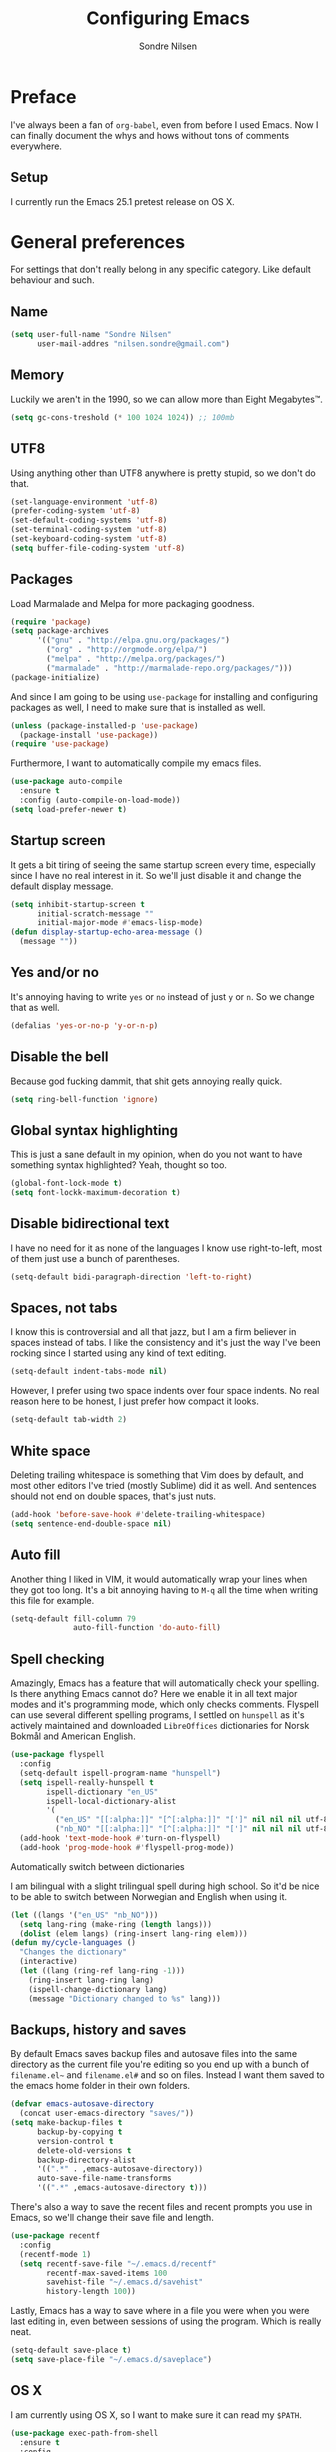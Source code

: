 #+TITLE: Configuring Emacs
#+AUTHOR: Sondre Nilsen
#+EMAIL: nilsen.sondre@gmail.com

* Preface

I've always been a fan of ~org-babel~, even from before I used
Emacs. Now I can finally document the whys and hows without tons of
comments everywhere.

** Setup

I currently run the Emacs 25.1 pretest release on OS X.

* General preferences
For settings that don't really belong in any specific category. Like default
behaviour and such.

** Name
#+BEGIN_SRC emacs-lisp :tangle yes
  (setq user-full-name "Sondre Nilsen"
        user-mail-addres "nilsen.sondre@gmail.com")
#+END_SRC
** Memory
Luckily we aren't in the 1990, so we can allow more than Eight Megabytes™.
#+BEGIN_SRC emacs-lisp :tangle yes
  (setq gc-cons-treshold (* 100 1024 1024)) ;; 100mb
#+END_SRC
** UTF8
Using anything other than UTF8 anywhere is pretty stupid, so we don't do that.
#+BEGIN_SRC emacs-lisp :tangle yes
  (set-language-environment 'utf-8)
  (prefer-coding-system 'utf-8)
  (set-default-coding-systems 'utf-8)
  (set-terminal-coding-system 'utf-8)
  (set-keyboard-coding-system 'utf-8)
  (setq buffer-file-coding-system 'utf-8)
#+END_SRC
** Packages
Load Marmalade and Melpa for more packaging goodness.
#+BEGIN_SRC emacs-lisp :tangle yes
  (require 'package)
  (setq package-archives
        '(("gnu" . "http://elpa.gnu.org/packages/")
          ("org" . "http://orgmode.org/elpa/")
          ("melpa" . "http://melpa.org/packages/")
          ("marmalade" . "http://marmalade-repo.org/packages/")))
  (package-initialize)
#+END_SRC

And since I am going to be using ~use-package~ for installing and configuring
packages as well, I need to make sure that is installed as well.
#+BEGIN_SRC emacs-lisp :tangle yes
  (unless (package-installed-p 'use-package)
    (package-install 'use-package))
  (require 'use-package)
#+END_SRC

Furthermore, I want to automatically compile my emacs files.
#+BEGIN_SRC emacs-lisp :tangle yes
  (use-package auto-compile
    :ensure t
    :config (auto-compile-on-load-mode))
  (setq load-prefer-newer t)
#+END_SRC

** Startup screen
It gets a bit tiring of seeing the same startup screen every time, especially
since I have no real interest in it. So we'll just disable it and change the
default display message.
#+BEGIN_SRC emacs-lisp :tangle yes
  (setq inhibit-startup-screen t
        initial-scratch-message ""
        initial-major-mode #'emacs-lisp-mode)
  (defun display-startup-echo-area-message ()
    (message ""))
#+END_SRC
** Yes and/or no
It's annoying having to write ~yes~ or ~no~ instead of just ~y~ or ~n~. So we
change that as well.
#+BEGIN_SRC emacs-lisp :tangle yes
  (defalias 'yes-or-no-p 'y-or-n-p)
#+END_SRC
** Disable the bell
Because god fucking dammit, that shit gets annoying really quick.
#+BEGIN_SRC emacs-lisp :tangle yes
  (setq ring-bell-function 'ignore)
#+END_SRC
** Global syntax highlighting
This is just a sane default in my opinion, when do you not want to have
something syntax highlighted? Yeah, thought so too.
#+BEGIN_SRC emacs-lisp :tangle yes
  (global-font-lock-mode t)
  (setq font-lockk-maximum-decoration t)
#+END_SRC
** Disable bidirectional text
I have no need for it as none of the languages I know use right-to-left, most
of them just use a bunch of parentheses.
#+BEGIN_SRC emacs-lisp :tangle yes
  (setq-default bidi-paragraph-direction 'left-to-right)
#+END_SRC
** Spaces, not tabs
I know this is controversial and all that jazz, but I am a firm believer in
spaces instead of tabs. I like the consistency and it's just the way I've been
rocking since I started using any kind of text editing.
#+BEGIN_SRC emacs-lisp :tangle yes
  (setq-default indent-tabs-mode nil)
#+END_SRC

However, I prefer using two space indents over four space indents. No real
reason here to be honest, I just prefer how compact it looks.
#+BEGIN_SRC emacs-lisp :tangle yes
  (setq-default tab-width 2)
#+END_SRC
** White space
Deleting trailing whitespace is something that Vim does by default, and most
other editors I've tried (mostly Sublime) did it as well. And sentences should
not end on double spaces, that's just nuts.
#+BEGIN_SRC emacs-lisp :tangle yes
  (add-hook 'before-save-hook #'delete-trailing-whitespace)
  (setq sentence-end-double-space nil)
#+END_SRC
** Auto fill
Another thing I liked in VIM, it would automatically wrap your lines when they
got too long. It's a bit annoying having to ~M-q~ all the time when writing
this file for example.
#+BEGIN_SRC emacs-lisp :tangle yes
  (setq-default fill-column 79
                auto-fill-function 'do-auto-fill)
#+END_SRC
** Spell checking
Amazingly, Emacs has a feature that will automatically check your spelling. Is
there anything Emacs cannot do? Here we enable it in all text major modes and
it's programming mode, which only checks comments. Flyspell can use several
different spelling programs, I settled on ~hunspell~ as it's actively
maintained and downloaded ~LibreOffices~ dictionaries for Norsk Bokmål and
American English.
#+BEGIN_SRC emacs-lisp :tangle yes
  (use-package flyspell
    :config
    (setq-default ispell-program-name "hunspell")
    (setq ispell-really-hunspell t
          ispell-dictionary "en_US"
          ispell-local-dictionary-alist
          '(
            ("en_US" "[[:alpha:]]" "[^[:alpha:]]" "[']" nil nil nil utf-8)
            ("nb_NO" "[[:alpha:]]" "[^[:alpha:]]" "[']" nil nil nil utf-8)))
    (add-hook 'text-mode-hook #'turn-on-flyspell)
    (add-hook 'prog-mode-hook #'flyspell-prog-mode))
#+END_SRC

**** Automatically switch between dictionaries
I am bilingual with a slight trilingual spell during high school. So it'd be
nice to be able to switch between Norwegian and English when using it.
#+BEGIN_SRC emacs-lisp :tangle yes
  (let ((langs '("en_US" "nb_NO")))
    (setq lang-ring (make-ring (length langs)))
    (dolist (elem langs) (ring-insert lang-ring elem)))
  (defun my/cycle-languages ()
    "Changes the dictionary"
    (interactive)
    (let ((lang (ring-ref lang-ring -1)))
      (ring-insert lang-ring lang)
      (ispell-change-dictionary lang)
      (message "Dictionary changed to %s" lang)))
#+END_SRC
** Backups, history and saves
By default Emacs saves backup files and autosave files into the same directory
as the current file you're editing so you end up with a bunch of ~filename.el~~
and ~filename.el#~ and so on files. Instead I want them saved to the emacs home
folder in their own folders.
#+BEGIN_SRC emacs-lisp :tangle yes
  (defvar emacs-autosave-directory
    (concat user-emacs-directory "saves/"))
  (setq make-backup-files t
        backup-by-copying t
        version-control t
        delete-old-versions t
        backup-directory-alist
        '((".*" . ,emacs-autosave-directory))
        auto-save-file-name-transforms
        '((".*" ,emacs-autosave-directory t)))
#+END_SRC

There's also a way to save the recent files and recent prompts you use in
Emacs, so we'll change their save file and length.
#+BEGIN_SRC emacs-lisp :tangle yes
  (use-package recentf
    :config
    (recentf-mode 1)
    (setq recentf-save-file "~/.emacs.d/recentf"
          recentf-max-saved-items 100
          savehist-file "~/.emacs.d/savehist"
          history-length 100))
#+END_SRC

Lastly, Emacs has a way to save where in a file you were when you were last
editing in, even between sessions of using the program. Which is really neat.
#+BEGIN_SRC emacs-lisp :tangle yes
  (setq-default save-place t)
  (setq save-place-file "~/.emacs.d/saveplace")
#+END_SRC
** OS X
I am currently using OS X, so I want to make sure it can read my ~$PATH~.
#+BEGIN_SRC emacs-lisp :tangle yes
  (use-package exec-path-from-shell
    :ensure t
    :config
    (exec-path-from-shell-initialize))
#+END_SRC

Then we need to set some OS X specific settings, I want ~Command~ for example
to be the meta key in Emacs, and not ~Option~, and enable the clipboard to work
outside Emacs.
#+BEGIN_SRC emacs-lisp :tangle yes
  (when (memq window-system '(mac ns))
    (setq ns-pop-up-frames nil
          mac-option-modifier nil
          mac-command-modifier 'meta
          select-enable-clipboard t))
#+END_SRC
** Secrets
Cause some things are better left outside of version control...
#+BEGIN_SRC emacs-lisp :tangle yes
  (add-hook 'after-init-hook (lambda ()
                               (let ((private-file (concat user-emacs-directory "secrets.el")))
                                 (when (file-exists-p private-file)
                                   (load-file private-file)))))
#+END_SRC
* Interface
Settings that change how the interface looks and behaves.
** Font
Good fonts are important and I normally change quite often between some, but
have now settled for Source Code Pro. It has all the bells and whistles that I
want and looks really good.
#+BEGIN_SRC emacs-lisp :tangle yes
  (set-frame-font "Source Code Pro")
  (set-face-attribute 'default nil
                      :height 120)
#+END_SRC
** Real estate
I don't need any of these as they just end up taking up my precious screen real
estate.
#+BEGIN_SRC emacs-lisp :tangle yes
  (when window-system
    (tooltip-mode -1)
    (tool-bar-mode -1)
    (menu-bar-mode 1)
    (scroll-bar-mode -1))
#+END_SRC

** Relative line numbers
This is probably one of my favorite features from VIM, makes it incredibly easy
to both see where you are on the screen and move around within the
buffer. However, we'll only enable relative line numbers in programming modes
as it freaks out in for example Org mode.
#+BEGIN_SRC emacs-lisp :tangle yes
  (use-package linum-relative
    :ensure t
    :config
    (setq linum-relative-current-symbol ""
          linum-relative-format " %3s ")
    (custom-set-faces '(linum-relative-current-face
                         ((t :inherit linum :foreground "black" :background "white" :weight bold)))))

  (add-hook 'prog-mode-hook #'linum-relative-mode)
#+END_SRC
** Git gutter
This is yet a thing that I found and loved in VIM, show git changes in the
gutter. I looked at ~git-gutter~ which is the most updated one, but I want to
display my gutter on the right, and then I had to use ~git-gutter-fringe~ which
isn't updated nearly as much. I looked at a few more variants of ~git-gutter~
but after a while found ~diff-hl~ which does most of what I want.

However, I'd like it to show signs instead of colors, but it doesn't support
that. Might have to write my own after all...
#+BEGIN_SRC emacs-lisp :tangle yes
  (use-package diff-hl
    :ensure t
    :config
    (setq diff-hl-side 'right)
    (global-diff-hl-mode))
#+END_SRC
** Cursor
I have a hard time with using a box for the cursor compared to a bar, since I
never seem to figure out which side of the character the cursor is on. So we
change the cursor to be a bar instead.
#+BEGIN_SRC emacs-lisp :tangle yes
  (setq-default cursor-type 'bar)
#+END_SRC
** Window title
I'd like to be able to see which file I'm editing from the frame, not just
~Emacs@hostname~.
#+BEGIN_SRC emacs-lisp :tangle yes
  (setq frame-title-format '(:eval (concat (buffer-name) " :: GNU Emacs")))
#+END_SRC
** Mode line
*** Hide line and column numbers
#+BEGIN_SRC emacs-lisp :tangle yes
  (line-number-mode 0)
  (column-number-mode 0)
#+END_SRC
* Evil
** Installing
I won't claim that I'm a huge VIM power user, because I'm not, but after having
used it for a while (and only scratching the surface), I absolutely cannot live
without it. So by extension I need Evil in Emacs for some lovely VIM on Emacs
action.
#+BEGIN_SRC emacs-lisp :tangle yes
  (use-package evil
    :ensure t
    :config
    (evil-mode 1))
#+END_SRC
** Leader and chords
I switched the leader key in VIM to ~<SPC>~ almost immediately after starting
to use it, so I don't even know what it is set to by default. So I need it to
be space here too.

I also have a few chords set up that I use for various commands:
| Chord     | Description                | Function             |
|-----------+----------------------------+----------------------|
| ~<SPC> w~ | Save current buffer        | ~save-buffer~        |
| ~<SPC> o~ | Open file                  | ~find-file~          |
| ~<SPC> b~ | Switch between buffers     | ~switch-to-buffer~   |
| ~<SPC> l~ | Change dictionary language | ~my/cycle-languages~ |
#+BEGIN_SRC emacs-lisp :tangle yes
  (use-package general
    :ensure t
    :config
    (setq general-default-keymaps 'evil-normal-state-map)
    (setq general-default-prefix "<SPC>")
    (general-define-key "w" 'save-buffer
                        "o" 'find-file
                        "b" 'switch-to-buffer
                        "l" 'my/cycle-languages))
#+END_SRC
** Using ~jk~ to exit insert mode
~ESC~ is just too far to reach for mere mortals, and I even play piano. So I
changed the way you exit Insert Mode in VIM to be ~jk~ to help my pinky. For
this we have to use a package called ~KeyChord~.
#+BEGIN_SRC emacs-lisp :tangle yes
  (use-package key-chord
    :ensure t
    :config
    (setq key-chord-two-keys-delays 0.5)
    (key-chord-define evil-insert-state-map "jk" 'evil-normal-state)
    (key-chord-mode 1))
#+END_SRC
** Make ~ESC~ quit everything
In VIM once your press ~ESC~ you stop everything, in Emacs you end up having to
button mash it quite a few times to exit all the way out. Thankfully, ~davvil~
on Github has it solved [[https://github.com/davvil/.emacs.d/blob/master/init.el][here]].
#+BEGIN_SRC emacs-lisp :tangle yes
  (defun minibuffer-keyboard-quit ()
    "Abort recursive edit.
    In Delete Selection mode, if the mark is active, just deactivate it;
    then it takes a second \\[keyboard-quit] to abort the minibuffer."
    (interactive)
    (if (and delete-selection-mode transient-mark-mode mark-active)
        (setq deactivate-mark  t)
      (when (get-buffer "*Completions*") (delete-windows-on "*Completions*"))
      (abort-recursive-edit)))
  (define-key evil-normal-state-map [escape] 'keyboard-quit)
  (define-key evil-visual-state-map [escape] 'keyboard-quit)
  (define-key minibuffer-local-map [escape] 'minibuffer-keyboard-quit)
  (define-key minibuffer-local-ns-map [escape] 'minibuffer-keyboard-quit)
  (define-key minibuffer-local-completion-map [escape] 'minibuffer-keyboard-quit)
  (define-key minibuffer-local-must-match-map [escape] 'minibuffer-keyboard-quit)
  (define-key minibuffer-local-isearch-map [escape] 'minibuffer-keyboard-quit)
  (global-set-key [escape] 'evil-exit-emacs-state)
#+END_SRC
** Keybinds
*** Change ~:~ to ~;~
I read about this on reddit while I still used VIM and I really enjoyed it. It
also helps that I'm lazy and don't want to press ~S-:~.
#+BEGIN_SRC emacs-lisp :tangle yes
  (define-key evil-normal-state-map (kbd ";") 'evil-ex)
#+END_SRC
*** Moving between buffers
I use Tmux in my terminal and bound the key to switch between windows in it to
be ~C-[hjkl]~, and did the same in VIM to be able to move between windows in
both Tmux and VIM. So to have the same in Emacs would be nice, even though I
could use ~C-w [hjkl]~.
#+BEGIN_SRC emacs-lisp :tangle yes
  (define-key evil-normal-state-map (kbd "C-h") 'evil-window-left)
  (define-key evil-normal-state-map (kbd "C-j") 'evil-window-down)
  (define-key evil-normal-state-map (kbd "C-k") 'evil-window-up)
  (define-key evil-normal-state-map (kbd "C-l") 'evil-window-right)
#+END_SRC
* Keybinds
** Extra leader keybinds
Because I want only the most important keybinds to be bound via ~<SPC>~, I have
set up ~,~ as a secondary leader key with commands that I use quite often but
aren't as "important" as the ones bound to the main leader.
#+BEGIN_SRC emacs-lisp :tangle yes
  (use-package general
    :config
    (setq secondary-leader ",")
    (general-define-key :prefix secondary-leader
                        "e" 'eval-buffer))
#+END_SRC
* Programming
** General preferences
*** Electric pair mode
~electric-pair-mode~ automatically inserts the correct closing bracket or
parentheses, but I only want this in programming modes.
#+BEGIN_SRC emacs-lisp :tangle yes
  (add-hook 'prog-mode-hook #'electric-pair-mode)
#+END_SRC
*** Aggressive indentation
I'm sure we have all struggled with indentation getting absolutely fucked up
when we change something in a file. With ~aggressive-indent-mode~ you don't
have to worry about that anymore.
#+BEGIN_SRC emacs-lisp :tangle yes
  (use-package aggressive-indent
    :ensure t
    :config
    (add-hook 'emacs-lisp-mode-hook #'aggressive-indent-mode))
#+END_SRC
*** Parentheses
I mostly dabble in Scheme or LISP, and so parentheses are pretty important to
me. We already have them auto-close, now we want them to automatically show the
matching parenthesis, brackets and so on, and do it without delay.
#+BEGIN_SRC emacs-lisp :tangle yes
  (use-package paren
    :config
    (show-paren-mode)
    (setq show-paren-delay 0))
#+END_SRC

Then, to make the parentheses even more pretty, we are going to use
~rainbow-delimeters~ to make em purdy.
#+BEGIN_SRC emacs-lisp :tangle yes
  (use-package rainbow-delimiters
    :ensure t
    :config
    (add-hook 'prog-mode-hook #'rainbow-delimiters-mode))
#+END_SRC
*** Prettify symbols
There really is no practical purpose in my opinion for making symbols prettier
besides making them prettier. Yo dawg. It just looks cool.
#+BEGIN_SRC emacs-lisp :tangle yes
  (global-prettify-symbols-mode t)
  (setq prettify-symbols-unprettify-at-point 'right)
#+END_SRC
**** LISPS and Scheme
So we don't litter everything with tons of symbols that are for some languages
but aren't for other, we'll set the symbols on a language by language basis.
#+BEGIN_SRC emacs-lisp :tangle yes
  (setq lisps-symbols
        '(("lambda" . ?λ)
          ("nil" . ?∅)))

  (dolist (mode '(emacs-lisp-mode-hook
                  inferior-lisp-mode-hook
                  scheme-mode-hook))
    (add-hook mode
              '(lambda ()
                 (setq prettify-symbols-alist lisps-symbols))))
#+END_SRC
* Org mode
** Get Org mode from Git
This is mostly because I like being able to have the latest and greatest of
things, however with ~use-package~ and packages that come with Emacs you need
to do something extra for it to fetch the latest version. For more info see
[[https://github.com/jwiegley/use-package/issues/319][here]]. We have already added the Org mode ELPA repo.

Then we need to make sure we install the latest version of Org. To do this we
actually need to ensure ~org-plus-contrib~.
#+BEGIN_SRC emacs-lisp :tangle yes
  (use-package org
    :ensure org-plus-contrib)
#+END_SRC
** Syntax highlighting
#+BEGIN_SRC emacs-lisp :tangle yes
  (setq-default org-src-fontify-natively t)
#+END_SRC
** Intend Org headers
I accidentally found out about this function in a comment on StackOverflow, but
I can't figure out where I found it. What it does is indent the heading
according to their level. So a ~**~ is indented to the right under a ~*~ and so
on.
#+BEGIN_SRC emacs-lisp :tangle yes
  (setq org-startup-indented t)
#+END_SRC
* Functions
** Tangle and byte compile init.org
I tried having a local variable at the end of this file that would
automatically tangle this file into a ~init.el~ file on save, but that didn't
work so I had to steal this function instead. It also byte compiles the
~init.el~ file on save as well. Taken from
[[https://github.com/larstvei/dot-emacs]].

Due to how I organize my dotfiles, Emacs will ask to follow the symlink to
where I link it from, this is not wanted behaviour as it makes the function not
work since you're no longer editing a file in your emacs home directory.
#+BEGIN_SRC emacs-lisp :tangle yes
  (defun my/tangle-init ()
    "If the current file is 'init.org', the code blocks are tangled and compiled"
    (when (string= buffer-file-name (file-truename (concat (getenv "HOME") "/.dotfiles/init.org")))
      (let ((prog-mode-hook nil))
        (org-babel-tangle)
        (byte-compile-file (concat user-emacs-directory "init.el"))
        (message "Init.org tangled"))))

  (add-hook 'after-save-hook #'my/tangle-init)
#+END_SRC
** Tangle dotfiles
After having tried (and successfully) organized my Emacs init file, I've
decided I want to do it with all my other dotfiles as well. However, it'd be
nice if it as well auto-tangled the files on save, as I do with my ~init.org~
file.
#+BEGIN_SRC emacs-lisp :tangle yes
  (defun my/tangle-dotfiles ()
    "If the current file is in '~/.dotfiles', the code blocks are tangled"
    (when (equal (buffer-file-name)
                 (expand-file-name (concat (getenv "HOME") "/.dotfiles")))
      (org-babel-tangle)
      (message "Dotfile tangled")))

  (add-hook 'after-save-hook #'my/tangle-dotfiles)
#+END_SRC
